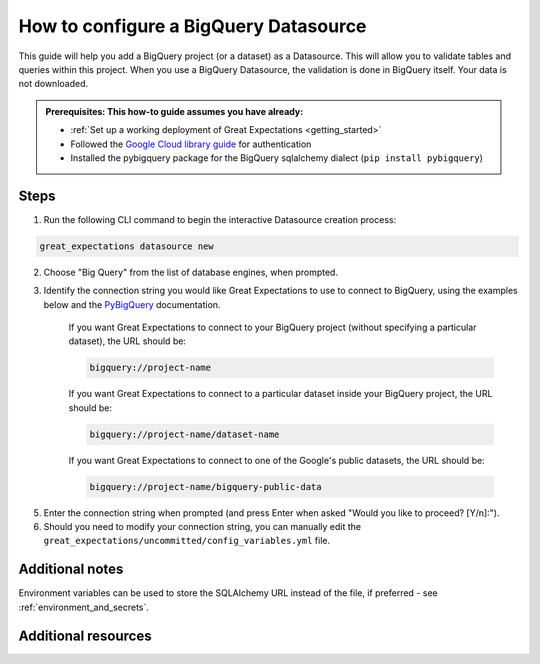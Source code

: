.. _how_to_guides__configuring_datasources__how_to_configure_a_bigquery_datasource:

How to configure a BigQuery Datasource
=========================================================

This guide will help you add a BigQuery project (or a dataset) as a Datasource. This will allow you to validate tables and queries within this project. When you use a BigQuery Datasource, the validation is done in BigQuery itself. Your data is not downloaded.

.. admonition:: Prerequisites: This how-to guide assumes you have already:

  - :ref:`Set up a working deployment of Great Expectations <getting_started>`
  - Followed the `Google Cloud library guide <https://googleapis.dev/python/google-api-core/latest/auth.html>`_ for authentication
  - Installed the pybigquery package for the BigQuery sqlalchemy dialect (``pip install pybigquery``)

Steps
-----


1. Run the following CLI command to begin the interactive Datasource creation process:

.. code-block:: bash

    great_expectations datasource new


2. Choose "Big Query" from the list of database engines, when prompted.
3. Identify the connection string you would like Great Expectations to use to connect to BigQuery, using the examples below and the `PyBigQuery <https://github.com/mxmzdlv/pybigquery>`_ documentation.

    If you want Great Expectations to connect to your BigQuery project (without specifying a particular dataset), the URL should be:

    .. code-block:: bash

        bigquery://project-name


    If you want Great Expectations to connect to a particular dataset inside your BigQuery project, the URL should be:


    .. code-block:: bash

        bigquery://project-name/dataset-name


    If you want Great Expectations to connect to one of the Google's public datasets, the URL should be:

    .. code-block:: bash

        bigquery://project-name/bigquery-public-data

5. Enter the connection string when prompted (and press Enter when asked "Would you like to proceed? [Y/n]:").

6. Should you need to modify your connection string, you can manually edit the
   ``great_expectations/uncommitted/config_variables.yml`` file.


Additional notes
----------------

Environment variables can be used to store the SQLAlchemy URL instead of the file, if preferred - see :ref:`environment_and_secrets`.

Additional resources
--------------------
